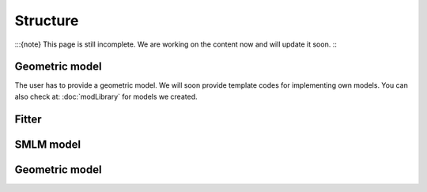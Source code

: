 Structure
=========
:::{note}
This page is still incomplete. We are working on the content now and will update it soon.
:::

Geometric model
---------------
The user has to provide a geometric model. We will soon provide template codes for implementing own models. You can also check at: :doc:`modLibrary` for models we created.

Fitter
------

SMLM model
----------

Geometric model
---------------
